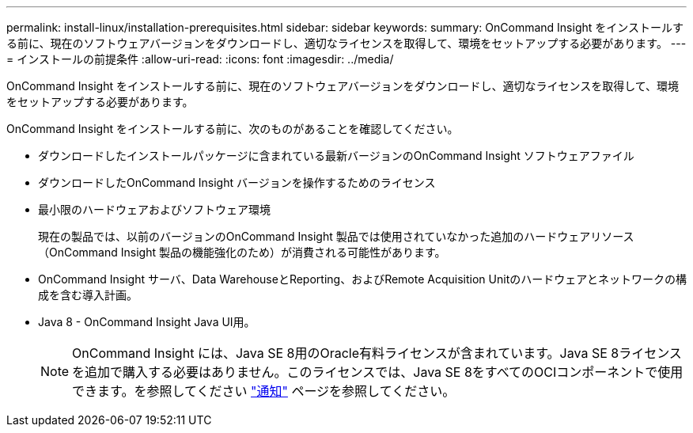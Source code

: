 ---
permalink: install-linux/installation-prerequisites.html 
sidebar: sidebar 
keywords:  
summary: OnCommand Insight をインストールする前に、現在のソフトウェアバージョンをダウンロードし、適切なライセンスを取得して、環境をセットアップする必要があります。 
---
= インストールの前提条件
:allow-uri-read: 
:icons: font
:imagesdir: ../media/


[role="lead"]
OnCommand Insight をインストールする前に、現在のソフトウェアバージョンをダウンロードし、適切なライセンスを取得して、環境をセットアップする必要があります。

OnCommand Insight をインストールする前に、次のものがあることを確認してください。

* ダウンロードしたインストールパッケージに含まれている最新バージョンのOnCommand Insight ソフトウェアファイル
* ダウンロードしたOnCommand Insight バージョンを操作するためのライセンス
* 最小限のハードウェアおよびソフトウェア環境
+
現在の製品では、以前のバージョンのOnCommand Insight 製品では使用されていなかった追加のハードウェアリソース（OnCommand Insight 製品の機能強化のため）が消費される可能性があります。

* OnCommand Insight サーバ、Data WarehouseとReporting、およびRemote Acquisition Unitのハードウェアとネットワークの構成を含む導入計画。
* Java 8 - OnCommand Insight Java UI用。
+

NOTE: OnCommand Insight には、Java SE 8用のOracle有料ライセンスが含まれています。Java SE 8ライセンスを追加で購入する必要はありません。このライセンスでは、Java SE 8をすべてのOCIコンポーネントで使用できます。を参照してください link:legal-notices.html["通知"] ページを参照してください。


